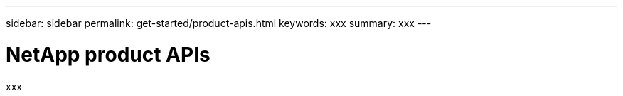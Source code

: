 ---
sidebar: sidebar
permalink: get-started/product-apis.html
keywords: xxx
summary: xxx
---

= NetApp product APIs
:hardbreaks:
:nofooter:
:icons: font
:linkattrs:
:imagesdir: ./media/

[.lead]
xxx
